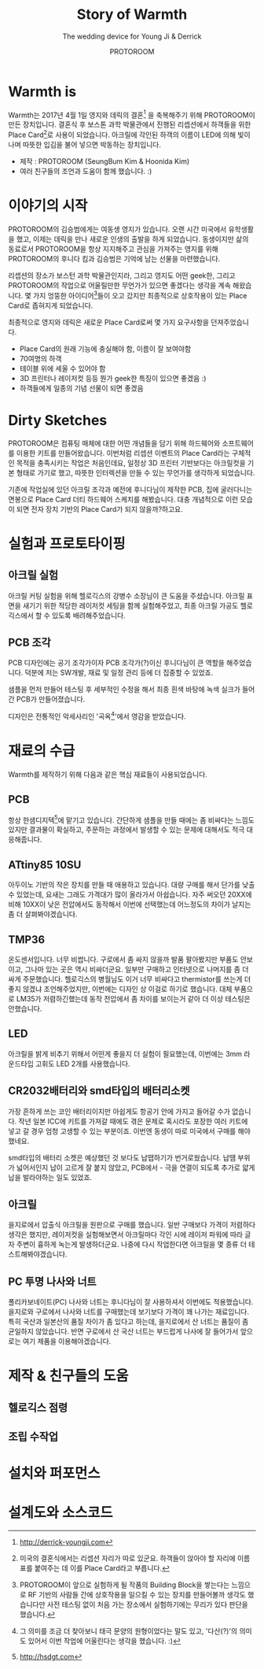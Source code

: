 #+TITLE: Story of Warmth
#+SUBTITLE: The wedding device for Young Ji & Derrick
#+AUTHOR: PROTOROOM
#+HTML_HEAD: <link rel="stylesheet" href="css/tufte.css" type="text/css" />
#+OPTIONS: toc:1

* Warmth is

Warmth는 2017년 4월 1일 영지와 데릭의 결혼[fn:wedding] 을 축복해주기 위해 PROTOROOM이 만든 장치입니다.
결혼식 후 보스톤 과학 박물관에서 진행된 리셉션에서 하객들을 위한 Place Card[fn:pcard]로 사용이 되었습니다.
아크릴에 각인된 하객의 이름이 LED에 의해 빛이 나며 따뜻한 입김을 불어 넣으면 박동하는 장치입니다.

[[./img/warmth00.jpg]]

  - 제작 : PROTOROOM (SeungBum Kim & Hoonida Kim)
  - 여러 친구들의 조언과 도움이 함께 했습니다. :)
    
[fn:wedding] http://derrick-youngji.com

[fn:pcard] 미국의 결혼식에서는 리셉션 자리가 따로 있군요. 하객들이 앉아야 할 자리에 이름표를 붙여주는 데
이를 Place Card라고 부릅니다.

* 이야기의 시작
PROTOROOM의 김승범에게는 여동생 영지가 있습니다. 오랜 시간 미국에서 유학생활을 했고,
이제는 데릭을 만나 새로운 인생의 출발을 하게 되었습니다. 동생이지만 삶의 동료로서 PROTOROOM을 
항상 지지해주고 관심을 가져주는 영지를 위해 PROTOROOM의 후니다 킴과 김승범은 기억에 남는 선물을 마련했습니다.

리셉션의 장소가 보스턴 과학 박물관인지라, 그리고 영지도 어떤 geek한, 그리고 PROTOROOM의 작업으로
어울릴만한 무언가가 있으면 좋겠다는 생각을 계속 해왔습니다. 몇 가지 엉뚱한 아이디어[fn:ideas]들이 오고 갔지만
최종적으로 상호작용이 있는 Place Card로 좁혀지게 되었습니다.

최종적으로 영지와 데릭은 새로운 Place Card로써 몇 가지 요구사항을 던져주었습니다.
- Place Card의 원래 기능에 충실해야 함, 이름이 잘 보여야함
- 70여명의 하객
- 테이블 위에 세울 수 있어야 함
- 3D 프린터나 레이저컷 등등 뭔가 geek한 특징이 있으면 좋겠음 :)
- 하객들에게 일종의 기념 선물이 되면 좋겠음

[fn:ideas] PROTOROOM이 앞으로 실험하게 될 작품의 Building Block을 쌓는다는 느낌으로 RF 기반의 사람들 간에
상호작용을 일으킬 수 있는 장치를 만들어볼까 생각도 했습니다만 사전 테스팅 없이 처음 가는 장소에서 실험하기에는 
무리가 있다 판단을 했습니다. 


* Dirty Sketches
PROTOROOM은 컴퓨팅 매체에 대한 어떤 개념들을 담기 위해 하드웨어와 소프트웨어를 이용한 키트를
만들어왔습니다. 이번처럼 리셉션 이벤트의 Place Card라는 구체적인 목적을 충족시키는 작업은 처음인데요,
일정상 3D 프린터 기반보다는 아크릴컷을 기본 형태로 가기로 했고, 따뜻한 인터렉션을 만들 수 있는 
무언가를 생각하게 되었습니다.

[[./img/warmth01.jpg]]

기존에 작업실에 있던 아크릴 조각과 예전에 후니다님이 제작한 PCB, 집에 굴러다니는 면봉으로
Place Card 더티 하드웨어 스케치를 해봤습니다. 대충 개념적으로 이런 모습이 되면 전자 장치 기반의
Place Card가 되지 않을까?하고요.

* 실험과 프로토타이핑
** 아크릴 실험
[[./img/warmth02.png]]

아크릴 커팅 실험을 위해 헬로긱스의 강병수 소장님이 큰 도움을 주셨습니다.
아크릴 표면을 새기기 위한 적당한 레이저컷 세팅을 함께 실험해주었고, 
최종 아크릴 가공도 헬로긱스에서 할 수 있도록 배려해주었습니다. 

** PCB 조각
PCB 디자인에는 공기 조각가이자 PCB 조각가(?)이신 후니다님이 큰 역할을 해주었습니다.
덕분에 저는 SW개발, 재료 및 일정 관리 등에 더 집중할 수 있었죠.
  
[[./img/warmth03.jpg]]

샘플을 먼저 만들어 테스팅 후 세부적인 수정을 해서 최종 흰색 바탕에 녹색 실크가 들어간 PCB가 만들어졌습니다.

디자인은 전통적인 악세사리인 '곡옥[fn:ok]'에서 영감을 받았습니다. 

[fn:ok] 그 의미를 조금 더 찾아보니 태극 문양의 원형이었다는 말도 있고, 
'다산(?)'의 의미도 있어서 이번 작업에 어울린다는 생각을 했습니다. :)
* 재료의 수급
Warmth를 제작하기 위해 다음과 같은 핵심 재료들이 사용되었습니다.

** PCB
    항상 한샘디지텍[fn:hsdgt]에 맡기고 있습니다. 간단하게 샘플을 만들 때에는 좀 비싸다는 느낌도 있지만 
    결과물이 확실하고, 주문하는 과정에서 발생할 수 있는 문제에 대해서도 적극 대응해줍니다.

[fn:hsdgt] http://hsdgt.com

** ATtiny85 10SU 
    아두이노 기반의 작은 장치를 만들 때 애용하고 있습니다.
    대량 구매를 해서 단가를 낮출 수 있었는데, 요새는 그래도 가격대가 많이 올라가서 아쉽습니다.
    자주 써오던 20XX에 비해 10XX이 낮은 전압에서도 동작해서 이번에 선택했는데 어느정도의 차이가 날지는 좀 더 살펴봐야겠습니다.

** TMP36
    온도센서입니다. 너무 비쌉니다. 
    구로에서 좀 싸지 않을까 발품 팔아봤지만 부품도 안보이고, 그나마 있는 곳은 역시 비싸더군요.
    일부만 구매하고 인터넷으로 나머지를 좀 더 싸게 주문했습니다.
    헬로긱스의 병월님도 이거 너무 비싸다고 thermistor를 쓰는게 더 좋지 않겠냐 조언해주었지만,
    이번에는 디자인 상 이걸로 하기로 했습니다.
    대체 부품으로 LM35가 저렴하긴했는데 동작 전압에서 좀 차이를 보이는거 같아 더 이상 테스팅은 안했습니다.

** LED
    아크릴을 밝게 비추기 위해서 어떤게 좋을지 더 실험이 필요했는데,
    이번에는 3mm 라운드타입 고휘도 LED 2개를 사용했습니다. 

** CR2032배터리와 smd타입의 배터리소켓
    가장 흔하게 쓰는 코인 배터리이지만 아쉽게도 항공기 안에 가지고 들어갈 수가 없습니다.
    작년 일본 ICC에 키트를 가져갈 때에도 겪은 문제로 혹시라도 포장한 여러 키트에 넣고 갈 경우
    엄청 고생할 수 있는 부분이죠. 이번엔 동생이 따로 미국에서 구매를 해야했네요.

    smd타입의 배터리 소켓은 예상했던 것 보다도 납땝하기가 번거로웠습니다. 
    납땜 부위가 넓어서인지 납이 고르게 잘 붙지 않았고,
    PCB에서 - 극을 연결이 되도록 추가로 얇게 납을 발라야하는 일도 있었죠.

** 아크릴
    을지로에서 압출식 아크릴을 원판으로 구매를 했습니다. 일반 구매보다 가격이 저렴하다 생각은 했지만,
    레이저컷을 실험해보면서 아크릴마다 각인 시에 레이저 파워에 따라 글자 주변이 흉하게 녹는게 발생하더군요.
    나중에 다시 작업한다면 아크릴을 몇 종류 더 테스트해봐야겠습니다.

** PC 투명 나사와 너트
    폴리카보네이트(PC) 나사와 너트는 후니다님이 잘 사용하셔서 이번에도 적용했습니다.
    을지로와 구로에서 나사와 너트를 구매했는데 보기보다 가격이 꽤 나가는 재료입니다.
    특히 국산과 일본산의 품질 차이가 좀 있다고 하는데, 을지로에서 산 너트는 품질이 좀 균일하지 않았습니다.
    반면 구로에서 산 국산 너트는 부드럽게 나사에 잘 들어가서 앞으로는 여기 제품을 이용해야겠습니다.

    
* 제작 & 친구들의 도움
** 헬로긱스 점령
** 조립 수작업

* 설치와 퍼포먼스
* 설계도와 소스코드
